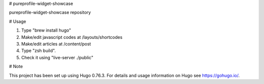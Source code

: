 # pureprofile-widget-showcase

pureprofile-widget-showcase repository

# Usage

1. Type "brew install hugo"

2. Make/edit javascript codes at /layouts/shortcodes

3. Make/edit articles at /content/post

4. Type "zsh build".

5. Check it using "live-server ./public"

# Note

This project has been set up using Hugo 0.76.3. For details and usage
information on Hugo see https://gohugo.io/.
